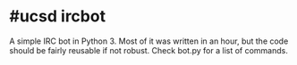 * #ucsd ircbot
A simple IRC bot in Python 3.  Most of it was written in an hour, but the code should be fairly reusable if not robust.  Check bot.py for a list of commands.
